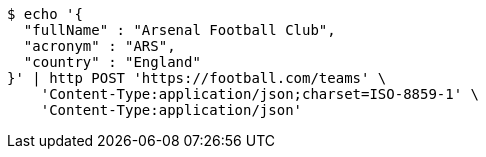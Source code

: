 [source,bash]
----
$ echo '{
  "fullName" : "Arsenal Football Club",
  "acronym" : "ARS",
  "country" : "England"
}' | http POST 'https://football.com/teams' \
    'Content-Type:application/json;charset=ISO-8859-1' \
    'Content-Type:application/json'
----